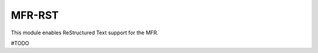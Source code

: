 *************************************
MFR-RST
*************************************

This module enables ReStructured Text support for the MFR.


#TODO